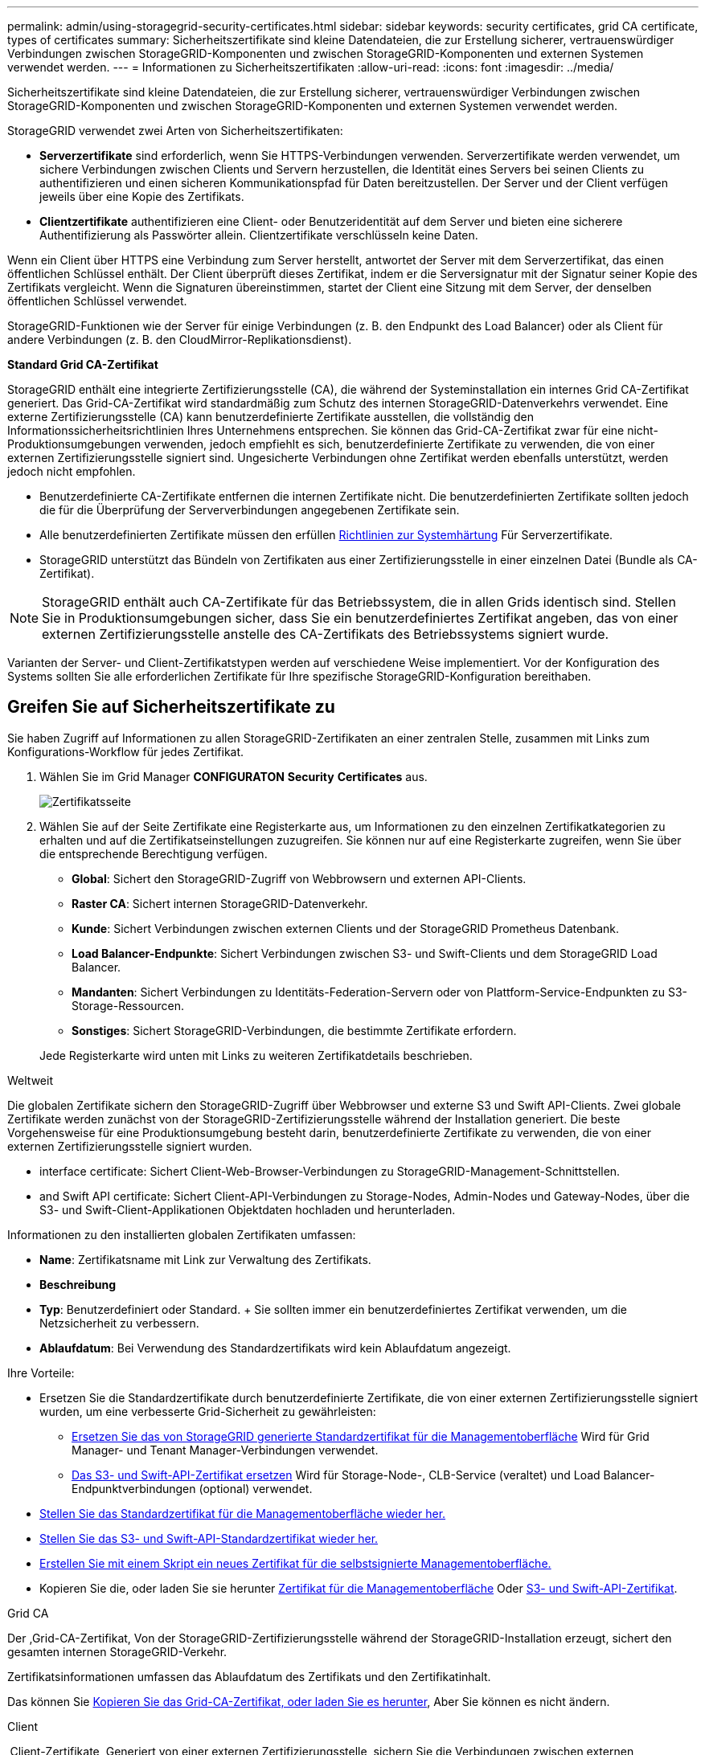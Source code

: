 ---
permalink: admin/using-storagegrid-security-certificates.html 
sidebar: sidebar 
keywords: security certificates, grid CA certificate, types of certificates 
summary: Sicherheitszertifikate sind kleine Datendateien, die zur Erstellung sicherer, vertrauenswürdiger Verbindungen zwischen StorageGRID-Komponenten und zwischen StorageGRID-Komponenten und externen Systemen verwendet werden. 
---
= Informationen zu Sicherheitszertifikaten
:allow-uri-read: 
:icons: font
:imagesdir: ../media/


[role="lead"]
Sicherheitszertifikate sind kleine Datendateien, die zur Erstellung sicherer, vertrauenswürdiger Verbindungen zwischen StorageGRID-Komponenten und zwischen StorageGRID-Komponenten und externen Systemen verwendet werden.

StorageGRID verwendet zwei Arten von Sicherheitszertifikaten:

* *Serverzertifikate* sind erforderlich, wenn Sie HTTPS-Verbindungen verwenden. Serverzertifikate werden verwendet, um sichere Verbindungen zwischen Clients und Servern herzustellen, die Identität eines Servers bei seinen Clients zu authentifizieren und einen sicheren Kommunikationspfad für Daten bereitzustellen. Der Server und der Client verfügen jeweils über eine Kopie des Zertifikats.
* *Clientzertifikate* authentifizieren eine Client- oder Benutzeridentität auf dem Server und bieten eine sicherere Authentifizierung als Passwörter allein. Clientzertifikate verschlüsseln keine Daten.


Wenn ein Client über HTTPS eine Verbindung zum Server herstellt, antwortet der Server mit dem Serverzertifikat, das einen öffentlichen Schlüssel enthält. Der Client überprüft dieses Zertifikat, indem er die Serversignatur mit der Signatur seiner Kopie des Zertifikats vergleicht. Wenn die Signaturen übereinstimmen, startet der Client eine Sitzung mit dem Server, der denselben öffentlichen Schlüssel verwendet.

StorageGRID-Funktionen wie der Server für einige Verbindungen (z. B. den Endpunkt des Load Balancer) oder als Client für andere Verbindungen (z. B. den CloudMirror-Replikationsdienst).

*Standard Grid CA-Zertifikat*

StorageGRID enthält eine integrierte Zertifizierungsstelle (CA), die während der Systeminstallation ein internes Grid CA-Zertifikat generiert. Das Grid-CA-Zertifikat wird standardmäßig zum Schutz des internen StorageGRID-Datenverkehrs verwendet. Eine externe Zertifizierungsstelle (CA) kann benutzerdefinierte Zertifikate ausstellen, die vollständig den Informationssicherheitsrichtlinien Ihres Unternehmens entsprechen. Sie können das Grid-CA-Zertifikat zwar für eine nicht-Produktionsumgebungen verwenden, jedoch empfiehlt es sich, benutzerdefinierte Zertifikate zu verwenden, die von einer externen Zertifizierungsstelle signiert sind. Ungesicherte Verbindungen ohne Zertifikat werden ebenfalls unterstützt, werden jedoch nicht empfohlen.

* Benutzerdefinierte CA-Zertifikate entfernen die internen Zertifikate nicht. Die benutzerdefinierten Zertifikate sollten jedoch die für die Überprüfung der Serververbindungen angegebenen Zertifikate sein.
* Alle benutzerdefinierten Zertifikate müssen den erfüllen xref:../harden/index.adoc[Richtlinien zur Systemhärtung] Für Serverzertifikate.
* StorageGRID unterstützt das Bündeln von Zertifikaten aus einer Zertifizierungsstelle in einer einzelnen Datei (Bundle als CA-Zertifikat).



NOTE: StorageGRID enthält auch CA-Zertifikate für das Betriebssystem, die in allen Grids identisch sind. Stellen Sie in Produktionsumgebungen sicher, dass Sie ein benutzerdefiniertes Zertifikat angeben, das von einer externen Zertifizierungsstelle anstelle des CA-Zertifikats des Betriebssystems signiert wurde.

Varianten der Server- und Client-Zertifikatstypen werden auf verschiedene Weise implementiert. Vor der Konfiguration des Systems sollten Sie alle erforderlichen Zertifikate für Ihre spezifische StorageGRID-Konfiguration bereithaben.



== Greifen Sie auf Sicherheitszertifikate zu

Sie haben Zugriff auf Informationen zu allen StorageGRID-Zertifikaten an einer zentralen Stelle, zusammen mit Links zum Konfigurations-Workflow für jedes Zertifikat.

. Wählen Sie im Grid Manager *CONFIGURATON* *Security* *Certificates* aus.
+
image::security_certificates.png[Zertifikatsseite]

. Wählen Sie auf der Seite Zertifikate eine Registerkarte aus, um Informationen zu den einzelnen Zertifikatkategorien zu erhalten und auf die Zertifikatseinstellungen zuzugreifen. Sie können nur auf eine Registerkarte zugreifen, wenn Sie über die entsprechende Berechtigung verfügen.
+
** *Global*: Sichert den StorageGRID-Zugriff von Webbrowsern und externen API-Clients.
** *Raster CA*: Sichert internen StorageGRID-Datenverkehr.
** *Kunde*: Sichert Verbindungen zwischen externen Clients und der StorageGRID Prometheus Datenbank.
** *Load Balancer-Endpunkte*: Sichert Verbindungen zwischen S3- und Swift-Clients und dem StorageGRID Load Balancer.
** *Mandanten*: Sichert Verbindungen zu Identitäts-Federation-Servern oder von Plattform-Service-Endpunkten zu S3-Storage-Ressourcen.
** *Sonstiges*: Sichert StorageGRID-Verbindungen, die bestimmte Zertifikate erfordern.


+
Jede Registerkarte wird unten mit Links zu weiteren Zertifikatdetails beschrieben.



[role="tabbed-block"]
====
.Weltweit
--
Die globalen Zertifikate sichern den StorageGRID-Zugriff über Webbrowser und externe S3 und Swift API-Clients. Zwei globale Zertifikate werden zunächst von der StorageGRID-Zertifizierungsstelle während der Installation generiert. Die beste Vorgehensweise für eine Produktionsumgebung besteht darin, benutzerdefinierte Zertifikate zu verwenden, die von einer externen Zertifizierungsstelle signiert wurden.

*  interface certificate: Sichert Client-Web-Browser-Verbindungen zu StorageGRID-Management-Schnittstellen.
*  and Swift API certificate: Sichert Client-API-Verbindungen zu Storage-Nodes, Admin-Nodes und Gateway-Nodes, über die S3- und Swift-Client-Applikationen Objektdaten hochladen und herunterladen.


Informationen zu den installierten globalen Zertifikaten umfassen:

* *Name*: Zertifikatsname mit Link zur Verwaltung des Zertifikats.
* *Beschreibung*
* *Typ*: Benutzerdefiniert oder Standard. + Sie sollten immer ein benutzerdefiniertes Zertifikat verwenden, um die Netzsicherheit zu verbessern.
* *Ablaufdatum*: Bei Verwendung des Standardzertifikats wird kein Ablaufdatum angezeigt.


Ihre Vorteile:

* Ersetzen Sie die Standardzertifikate durch benutzerdefinierte Zertifikate, die von einer externen Zertifizierungsstelle signiert wurden, um eine verbesserte Grid-Sicherheit zu gewährleisten:
+
** xref:configuring-custom-server-certificate-for-grid-manager-tenant-manager.adoc[Ersetzen Sie das von StorageGRID generierte Standardzertifikat für die Managementoberfläche] Wird für Grid Manager- und Tenant Manager-Verbindungen verwendet.
** xref:configuring-custom-server-certificate-for-storage-node-or-clb.adoc[Das S3- und Swift-API-Zertifikat ersetzen] Wird für Storage-Node-, CLB-Service (veraltet) und Load Balancer-Endpunktverbindungen (optional) verwendet.


* xref:configuring-custom-server-certificate-for-grid-manager-tenant-manager.adoc#restore-the-default-management-interface-certificate[Stellen Sie das Standardzertifikat für die Managementoberfläche wieder her.]
* xref:configuring-custom-server-certificate-for-storage-node-or-clb.adoc#restore-the-default-s3-and-swift-api-certificate[Stellen Sie das S3- und Swift-API-Standardzertifikat wieder her.]
* xref:configuring-custom-server-certificate-for-grid-manager-tenant-manager.adoc#use-a-script-to-generate-a-new-self-signed-management-interface-certificate[Erstellen Sie mit einem Skript ein neues Zertifikat für die selbstsignierte Managementoberfläche.]
* Kopieren Sie die, oder laden Sie sie herunter xref:configuring-custom-server-certificate-for-grid-manager-tenant-manager.adoc#download-or-copy-the-management-interface-certificate[Zertifikat für die Managementoberfläche] Oder xref:configuring-custom-server-certificate-for-storage-node-or-clb.adoc#download-or-copy-the-s3-and-swift-api-certificate[S3- und Swift-API-Zertifikat].


--
.Grid CA
--
Der ,Grid-CA-Zertifikat, Von der StorageGRID-Zertifizierungsstelle während der StorageGRID-Installation erzeugt, sichert den gesamten internen StorageGRID-Verkehr.

Zertifikatsinformationen umfassen das Ablaufdatum des Zertifikats und den Zertifikatinhalt.

Das können Sie xref:copying-storagegrid-system-ca-certificate.adoc[Kopieren Sie das Grid-CA-Zertifikat, oder laden Sie es herunter], Aber Sie können es nicht ändern.

--
.Client
--
,Client-Zertifikate, Generiert von einer externen Zertifizierungsstelle, sichern Sie die Verbindungen zwischen externen Monitoring-Tools und der StorageGRID Prometheus Datenbank.

Die Zertifikatstabelle verfügt über eine Zeile für jedes konfigurierte Clientzertifikat und gibt an, ob das Zertifikat zusammen mit dem Ablaufdatum des Zertifikats für den Zugriff auf die Prometheus-Datenbank verwendet werden kann.

Ihre Vorteile:

* xref:configuring-administrator-client-certificates.adoc#add-client-certificates[Hochladen oder Generieren eines neuen Clientzertifikats]
* Wählen Sie einen Zertifikatnamen aus, um die Zertifikatdetails anzuzeigen, in denen Sie:
+
** xref:configuring-administrator-client-certificates.adoc#edit-client-certificates[Ändern Sie den Namen des Client-Zertifikats.]
** xref:configuring-administrator-client-certificates.adoc#edit-client-certificates[Legen Sie die Zugriffsberechtigung für Prometheus fest.]
** xref:configuring-administrator-client-certificates.adoc#edit-client-certificates[Laden Sie das Clientzertifikat hoch, und ersetzen Sie es.]
** xref:configuring-administrator-client-certificates.adoc#download-or-copy-client-certificates[Kopieren Sie das Client-Zertifikat, oder laden Sie es herunter.]
** xref:configuring-administrator-client-certificates.adoc#remove-client-certificates[Entfernen Sie das Clientzertifikat.]


* Wählen Sie *Actions*, um schnell zu reagieren xref:configuring-administrator-client-certificates.adoc#edit-client-certificates[Bearbeiten], xref:configuring-administrator-client-certificates.adoc#attach-new-client-certificate[Anhängen], Oder xref:configuring-administrator-client-certificates.adoc#remove-client-certificates[Entfernen] Ein Client-Zertifikat. Sie können bis zu 10 Clientzertifikate auswählen und gleichzeitig mit *Actions* *Remove* entfernen.


--
.Load Balancer-Endpunkte
--
 balancer endpoint certificate,Load Balancer-Endpunktzertifikate, Dass Sie die Verbindungen zwischen S3 und Swift Clients und dem StorageGRID Load Balancer Service auf Gateway Nodes und Admin Nodes hochladen oder generieren.

Die Endpunkttabelle für Load Balancer verfügt über eine Reihe für jeden konfigurierten Load Balancer-Endpunkt und gibt an, ob das globale S3- und Swift-API-Zertifikat oder ein benutzerdefiniertes Load Balancer-Endpoint-Zertifikat für den Endpunkt verwendet wird. Es wird auch das Ablaufdatum für jedes Zertifikat angezeigt.


NOTE: Änderungen an einem Endpunktzertifikat können bis zu 15 Minuten dauern, bis sie auf alle Knoten angewendet werden können.

Ihre Vorteile:

* xref:configuring-load-balancer-endpoints.adoc[Wählen Sie einen Endpunkt-Namen aus, um eine Browserregisterkarte mit Informationen zum Load Balancer-Endpunkt einschließlich der Zertifikatdetails zu öffnen.]
* xref:../fabricpool/creating-load-balancer-endpoint-for-fabricpool.adoc[Geben Sie ein Endpoint-Zertifikat für den Load Balancer für FabricPool an.]
* xref:configuring-load-balancer-endpoints.adoc[Verwenden Sie das globale S3- und Swift-API-Zertifikat] Statt ein neues Load Balancer-Endpoint-Zertifikat zu erstellen.


--
.Mandanten
--
Die Mandanten nutzen können  federation certificate,Identity Federation Server-Zertifikate Oder  services endpoint certificate,Endpoint-Zertifikate für Plattformservice Um ihre Verbindungen mit StorageGRID zu sichern.

Die Mandantentabelle verfügt über eine Zeile für jeden Mandanten und gibt an, ob jeder Mandant die Berechtigung hat, seine eigenen Identitätsquellen- oder Plattform-Services zu nutzen.

Ihre Vorteile:

* xref:../tenant/signing-in-to-tenant-manager.adoc[Wählen Sie einen Mandantennamen aus, um sich beim Mandanten-Manager anzumelden]
* xref:../tenant/using-identity-federation.adoc[Wählen Sie einen Mandantennamen aus, um Details zur Identitätsföderation des Mandanten anzuzeigen]
* xref:../tenant/editing-platform-services-endpoint.adoc[Wählen Sie einen Mandantennamen aus, um Details zu den Services der Mandantenplattform anzuzeigen]
* xref:../tenant/creating-platform-services-endpoint.adoc[Festlegen eines Endpunktzertifikats für den Plattformservice während der Endpunkterstellung]


--
.Andere
--
StorageGRID verwendet andere Sicherheitszertifikate zu bestimmten Zwecken. Diese Zertifikate werden nach ihrem Funktionsnamen aufgelistet. Weitere Sicherheitszertifikate:

*  federation certificate,Zertifikate für Identitätsföderation
*  Storage Pool endpoint certificate,Cloud Storage Pool-Zertifikate
*  management server (KMS) certificate,KMS-Zertifikate (Key Management Server)
*  sign-on (SSO) certificate,Einzelanmelde-Zertifikate
*  alert notification certificate,Benachrichtigungszertifikate per E-Mail senden
*  syslog server certificate,Externe Syslog-Server-Zertifikate


Informationen geben den Zertifikattyp an, den eine Funktion verwendet, sowie die Gültigkeitsdaten des Server- und Clientzertifikats. Wenn Sie einen Funktionsnamen auswählen, wird eine Browserregisterkarte geöffnet, auf der Sie die Zertifikatdetails anzeigen und bearbeiten können.


NOTE: Sie können nur Informationen zu anderen Zertifikaten anzeigen und darauf zugreifen, wenn Sie über die entsprechende Berechtigung verfügen.

Ihre Vorteile:

* xref:using-identity-federation.adoc[Anzeigen und Bearbeiten eines Zertifikats für die Identitätsföderation]
* xref:kms-adding.adoc[Laden Sie den KMS-Server (Key Management Server) und die Clientzertifikate hoch]
* xref:../ilm/creating-cloud-storage-pool.adoc[Festlegen eines Cloud-Storage-Pool-Zertifikats für S3, C2S S3 oder Azure]
* xref:creating-relying-party-trusts-in-ad-fs.adoc#create-a-relying-party-trust-manually[Geben Sie manuell ein SSO-Zertifikat für das Vertrauen der Vertrauenssteller an]
* xref:../monitor/email-alert-notifications.adoc[Legen Sie ein Zertifikat für Benachrichtigungen per E-Mail fest]
* xref:../monitor/configuring-syslog-server.adoc#attach-certificate.adoc[Geben Sie ein externes Syslog-Serverzertifikat an]


--
====


== Details zum Sicherheitszertifikat

Jeder Typ von Sicherheitszertifikat ist unten beschrieben, mit Links zu Artikeln, die Implementierungsanweisungen enthalten.



=== Zertifikat für die Managementoberfläche

[cols="1a,1a,1a,1a"]
|===
| Zertifikatstyp | Beschreibung | Speicherort für die Navigation | Details 


 a| 
Server
 a| 
Authentifiziert die Verbindung zwischen Client-Webbrowsern und der StorageGRID-Managementoberfläche, sodass Benutzer ohne Sicherheitswarnungen auf Grid-Manager und Mandantenmanager zugreifen können.

Dieses Zertifikat authentifiziert auch Grid Management-API- und Mandantenmanagement-API-Verbindungen.

Sie können das bei der Installation erstellte Standardzertifikat verwenden oder ein benutzerdefiniertes Zertifikat hochladen.
 a| 
*KONFIGURATION* *Sicherheit* *Zertifikate*, wählen Sie die Registerkarte *Global* und wählen Sie dann *Management Interface Zertifikat* aus
 a| 
xref:configuring-custom-server-certificate-for-grid-manager-tenant-manager.adoc[Konfigurieren Sie Zertifikate für die Managementoberfläche]

|===


=== S3- und Swift-API-Zertifikat

[cols="1a,1a,1a,1a"]
|===
| Zertifikatstyp | Beschreibung | Speicherort für die Navigation | Details 


 a| 
Server
 a| 
Authentifiziert sichere S3- oder Swift-Client-Verbindungen zu einem Storage-Node, zum veralteten Connection Load Balancer (CLB)-Service auf einem Gateway-Node und den Load Balancer-Endpunkten (optional).
 a| 
*KONFIGURATION* *Sicherheit* *Zertifikate*, wählen Sie die Registerkarte *Global* und wählen Sie dann *S3 und Swift API Zertifikat*
 a| 
xref:configuring-custom-server-certificate-for-storage-node-or-clb.adoc[Konfigurieren von S3- und Swift-API-Zertifikaten]

|===


=== Grid-CA-Zertifikat

Siehe ,Beschreibung des Standard Grid CA-Zertifikats.



=== Administrator-Client-Zertifikat

[cols="1a,1a,1a,1a"]
|===
| Zertifikatstyp | Beschreibung | Speicherort für die Navigation | Details 


 a| 
Client
 a| 
Wird auf jedem Client installiert, sodass StorageGRID den externen Client-Zugriff authentifizieren kann.

* Ermöglicht autorisierten externen Clients den Zugriff auf die StorageGRID Prometheus-Datenbank.
* Ermöglicht die sichere Überwachung von StorageGRID mit externen Tools.

 a| 
*KONFIGURATION* *Sicherheit* *Zertifikate* und dann die Registerkarte *Client* wählen
 a| 
xref:configuring-administrator-client-certificates.adoc[Konfigurieren Sie Client-Zertifikate]

|===


=== Endpunkt-Zertifikat für Load Balancer

[cols="1a,1a,1a,1a"]
|===
| Zertifikatstyp | Beschreibung | Speicherort für die Navigation | Details 


 a| 
Server
 a| 
Authentifiziert die Verbindung zwischen S3- oder Swift-Clients und dem StorageGRID Load Balancer-Service auf Gateway-Nodes und Admin-Nodes. Sie können ein Load Balancer-Zertifikat hochladen oder generieren, wenn Sie einen Load Balancer-Endpunkt konfigurieren. Client-Applikationen verwenden das Load Balancer-Zertifikat, wenn Sie eine Verbindung zu StorageGRID herstellen, um Objektdaten zu speichern und abzurufen.

Sie können auch eine benutzerdefinierte Version des globalen verwenden  and Swift API certificate Zertifikat zur Authentifizierung von Verbindungen zum Lastverteilungsservice. Wenn das globale Zertifikat zur Authentifizierung von Load Balancer-Verbindungen verwendet wird, müssen Sie für jeden Load Balancer-Endpunkt kein separates Zertifikat hochladen oder generieren.

*Hinweis:* das Zertifikat, das für die Load Balancer Authentifizierung verwendet wird, ist das am häufigsten verwendete Zertifikat während des normalen StorageGRID-Betriebs.
 a| 
*KONFIGURATION* *Netzwerk* *Load Balancer-Endpunkte*
 a| 
* xref:configuring-load-balancer-endpoints.adoc[Konfigurieren von Load Balancer-Endpunkten]
* xref:../fabricpool/creating-load-balancer-endpoint-for-fabricpool.adoc[Erstellen eines Load Balancer-Endpunkts für FabricPool]


|===


=== Zertifikat für Identitätsföderation

[cols="1a,1a,1a,1a"]
|===
| Zertifikatstyp | Beschreibung | Speicherort für die Navigation | Details 


 a| 
Server
 a| 
Authentifiziert die Verbindung zwischen StorageGRID und einem externen Identitäts-Provider, z. B. Active Directory, OpenLDAP oder Oracle Directory Server. Wird für Identitätsföderation verwendet, durch die Administratoren und Benutzer von einem externen System gemanagt werden können.
 a| 
*KONFIGURATION* *Zugangskontrolle* *Identitätsverbund*
 a| 
xref:using-identity-federation.adoc[Verwenden Sie den Identitätsverbund]

|===


=== Endpoint-Zertifikat für Plattform-Services

[cols="1a,1a,1a,1a"]
|===
| Zertifikatstyp | Beschreibung | Speicherort für die Navigation | Details 


 a| 
Server
 a| 
Authentifiziert die Verbindung vom StorageGRID Plattform-Service zu einer S3-Storage-Ressource.
 a| 
*Tenant Manager* *STORAGE (S3)* *Plattform-Services-Endpunkte*
 a| 
xref:../tenant/creating-platform-services-endpoint.adoc[Endpunkt für Plattformservices erstellen]

xref:../tenant/editing-platform-services-endpoint.adoc[Endpunkt der Plattformdienste bearbeiten]

|===


=== Endpunkt-Zertifikat für Cloud Storage Pool

[cols="1a,1a,1a,1a"]
|===
| Zertifikatstyp | Beschreibung | Speicherort für die Navigation | Details 


 a| 
Server
 a| 
Authentifiziert die Verbindung von einem StorageGRID Cloud Storage Pool auf einem externen Storage-Standort wie S3 Glacier oder Microsoft Azure Blob Storage. Für jeden Cloud-Provider-Typ ist ein anderes Zertifikat erforderlich.
 a| 
*ILM* *Speicherpools*
 a| 
xref:../ilm/creating-cloud-storage-pool.adoc[Erstellen Sie einen Cloud-Storage-Pool]

|===


=== KMS-Zertifikat (Key Management Server)

[cols="1a,1a,1a,1a"]
|===
| Zertifikatstyp | Beschreibung | Speicherort für die Navigation | Details 


 a| 
Server und Client
 a| 
Authentifiziert die Verbindung zwischen StorageGRID und einem externen Verschlüsselungsmanagement-Server (KMS), der Verschlüsselungsschlüssel für die StorageGRID Appliance-Nodes bereitstellt.
 a| 
*KONFIGURATION* *Sicherheit* *Schlüsselverwaltungsserver*
 a| 
xref:kms-adding.adoc[Hinzufügen eines Verschlüsselungsmanagement-Servers (KMS)]

|===


=== SSO-Zertifikat (Single Sign On)

[cols="1a,1a,1a,1a"]
|===
| Zertifikatstyp | Beschreibung | Speicherort für die Navigation | Details 


 a| 
Server
 a| 
Authentifiziert die Verbindung zwischen Services der Identitätsföderation, z. B. Active Directory Federation Services (AD FS) und StorageGRID, die für SSO-Anforderungen (Single Sign On) verwendet werden.
 a| 
*KONFIGURATION* *Zugangskontrolle* *Single Sign-On*
 a| 
xref:configuring-sso.adoc[Konfigurieren Sie Single Sign-On]

|===


=== Zertifikat für eine E-Mail-Benachrichtigung

[cols="1a,1a,1a,1a"]
|===
| Zertifikatstyp | Beschreibung | Speicherort für die Navigation | Details 


 a| 
Server und Client
 a| 
Authentifiziert die Verbindung zwischen einem SMTP-E-Mail-Server und StorageGRID, die für Benachrichtigungen verwendet werden.

* Wenn die Kommunikation mit dem SMTP-Server TLS (Transport Layer Security) erfordert, müssen Sie das CA-Zertifikat für den E-Mail-Server angeben.
* Geben Sie ein Clientzertifikat nur an, wenn für den SMTP-E-Mail-Server Clientzertifikate zur Authentifizierung erforderlich sind.

 a| 
*WARNUNGEN* *E-Mail-Einrichtung*
 a| 
xref:../monitor/email-alert-notifications.adoc[Richten Sie E-Mail-Benachrichtigungen für Warnmeldungen ein]

|===


=== Externes Syslog-Serverzertifikat

[cols="1a,1a,1a,1a"]
|===
| Zertifikatstyp | Beschreibung | Speicherort für die Navigation | Details 


 a| 
Server
 a| 
Authentifiziert die TLS- oder RELP/TLS-Verbindung zwischen einem externen Syslog-Server, der Ereignisse in StorageGRID protokolliert.

*Hinweis:* für TCP-, RELP/TCP- und UDP-Verbindungen zu einem externen Syslog-Server ist kein externes Syslog-Serverzertifikat erforderlich.
 a| 
*KONFIGURATION* *Überwachung* *Audit- und Syslog-Server* und dann *externen Syslog-Server konfigurieren*
 a| 
xref:../monitor/configuring-syslog-server.adoc[Konfigurieren Sie einen externen Syslog-Server]

|===


== Beispiele für Zertifikate



=== Beispiel 1: Load Balancer Service

In diesem Beispiel fungiert StorageGRID als Server.

. Sie konfigurieren einen Load Balancer-Endpunkt und laden ein Serverzertifikat in StorageGRID hoch oder erstellen.
. Sie konfigurieren eine S3- oder Swift-Client-Verbindung zum Endpunkt des Load Balancer und laden dasselbe Zertifikat auf den Client hoch.
. Wenn der Client Daten speichern oder abrufen möchte, stellt er über HTTPS eine Verbindung zum Load Balancer-Endpunkt her.
. StorageGRID antwortet mit dem Serverzertifikat, das einen öffentlichen Schlüssel enthält, und mit einer Signatur auf Grundlage des privaten Schlüssels.
. Der Client überprüft dieses Zertifikat, indem er die Serversignatur mit der Signatur seiner Kopie des Zertifikats vergleicht. Wenn die Signaturen übereinstimmen, startet der Client eine Sitzung mit demselben öffentlichen Schlüssel.
. Der Client sendet Objektdaten an StorageGRID.




=== Beispiel 2: Externer KMS (Key Management Server)

In diesem Beispiel fungiert StorageGRID als Client.

. Mithilfe der Software für den externen Verschlüsselungsmanagement-Server konfigurieren Sie StorageGRID als KMS-Client und erhalten ein von einer Zertifizierungsstelle signiertes Serverzertifikat, ein öffentliches Clientzertifikat und den privaten Schlüssel für das Clientzertifikat.
. Mit dem Grid Manager konfigurieren Sie einen KMS-Server und laden die Server- und Client-Zertifikate sowie den privaten Client-Schlüssel hoch.
. Wenn ein StorageGRID-Node einen Verschlüsselungsschlüssel benötigt, fordert er den KMS-Server an, der Daten des Zertifikats enthält und eine auf dem privaten Schlüssel basierende Signatur.
. Der KMS-Server validiert die Zertifikatsignatur und entscheidet, dass er StorageGRID vertrauen kann.
. Der KMS-Server antwortet über die validierte Verbindung.

